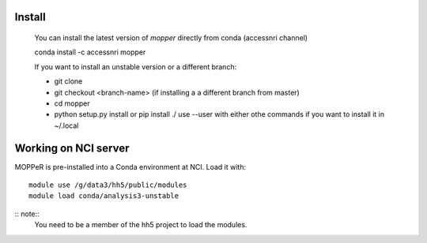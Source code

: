 -------
Install
-------

    You can install the latest version of `mopper` directly from conda (accessnri channel)

    conda install -c accessnri mopper 

    If you want to install an unstable version or a different branch:

    * git clone 
    * git checkout <branch-name>   (if installing a a different branch from master)
    * cd mopper 
    * python setup.py install or pip install ./ 
      use --user with either othe commands if you want to install it in ~/.local

---------------------
Working on NCI server
---------------------

MOPPeR is pre-installed into a Conda environment at NCI. Load it with::

    module use /g/data3/hh5/public/modules
    module load conda/analysis3-unstable

:: note::
   You need to be a member of the hh5 project to load the modules.
   
